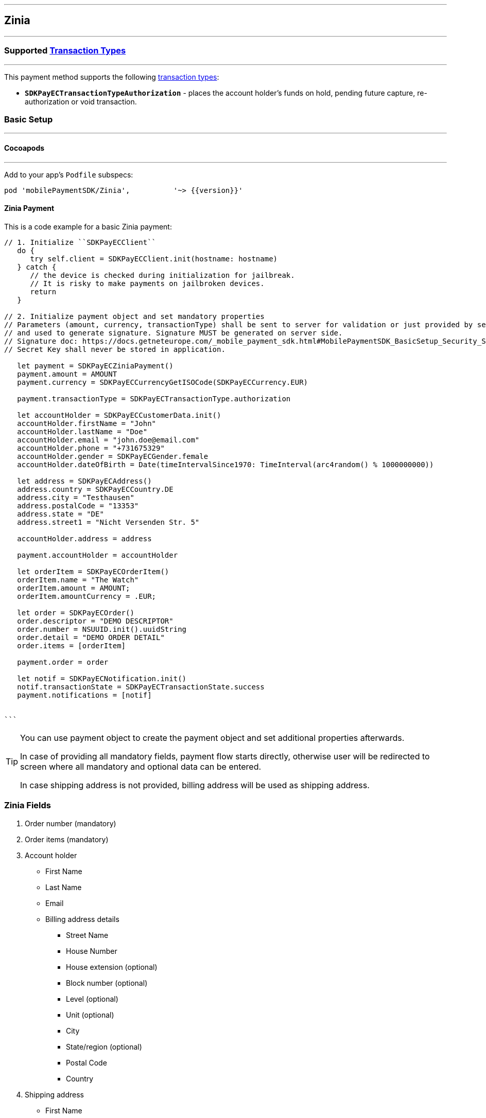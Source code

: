 
[#MobilePaymentSDK_iOS_Zinia]
---
== *Zinia*
---
=== Supported https://docs.getneteurope.com/AppendixB.html[Transaction Types]
---
This payment method supports the following
https://docs.getneteurope.com/AppendixB.html[transaction
types]:

* *`SDKPayECTransactionTypeAuthorization`* - places the account holder’s funds on hold, pending future capture, re-authorization or void transaction.

[#MobilePaymentSDK_iOS_Zinia_basic_setup]
=== Basic Setup
---
[#MobilePaymentSDK_iOS_Zinia_basic_setup_cocoapods]
==== Cocoapods
---
Add to your app’s `Podfile` subspecs:
 
[source,ruby]
----
pod 'mobilePaymentSDK/Zinia',          '~> {{version}}'
----

[#MobilePaymentSDK_iOS_Zinia_basic_payment]
==== Zinia Payment

This is a code example for a basic Zinia payment:


[source,swift]
----
// 1. Initialize ``SDKPayECClient``
   do {
      try self.client = SDKPayECClient.init(hostname: hostname)
   } catch {
      // the device is checked during initialization for jailbreak.
      // It is risky to make payments on jailbroken devices.
      return
   }

// 2. Initialize payment object and set mandatory properties
// Parameters (amount, currency, transactionType) shall be sent to server for validation or just provided by server
// and used to generate signature. Signature MUST be generated on server side.
// Signature doc: https://docs.getneteurope.com/_mobile_payment_sdk.html#MobilePaymentSDK_BasicSetup_Security_Signaturev2
// Secret Key shall never be stored in application.

   let payment = SDKPayECZiniaPayment()
   payment.amount = AMOUNT
   payment.currency = SDKPayECCurrencyGetISOCode(SDKPayECCurrency.EUR)
   
   payment.transactionType = SDKPayECTransactionType.authorization

   let accountHolder = SDKPayECCustomerData.init()
   accountHolder.firstName = "John"
   accountHolder.lastName = "Doe"
   accountHolder.email = "john.doe@email.com"
   accountHolder.phone = "+731675329"
   accountHolder.gender = SDKPayECGender.female
   accountHolder.dateOfBirth = Date(timeIntervalSince1970: TimeInterval(arc4random() % 1000000000))

   let address = SDKPayECAddress()
   address.country = SDKPayECCountry.DE
   address.city = "Testhausen"
   address.postalCode = "13353"
   address.state = "DE"
   address.street1 = "Nicht Versenden Str. 5"

   accountHolder.address = address
    
   payment.accountHolder = accountHolder
   
   let orderItem = SDKPayECOrderItem()
   orderItem.name = "The Watch"
   orderItem.amount = AMOUNT;
   orderItem.amountCurrency = .EUR;

   let order = SDKPayECOrder()
   order.descriptor = "DEMO DESCRIPTOR"
   order.number = NSUUID.init().uuidString
   order.detail = "DEMO ORDER DETAIL"
   order.items = [orderItem]

   payment.order = order
   
   let notif = SDKPayECNotification.init()
   notif.transactionState = SDKPayECTransactionState.success
   payment.notifications = [notif]
        
  
```
----


[TIP]
====
You can use payment object to create the payment object and set additional properties afterwards.

In case of providing all mandatory fields, payment flow starts directly, otherwise user will be redirected to screen where all mandatory and optional data can be entered.

In case shipping address is not provided, billing address will be used as shipping address.
====

//-
[#MobilePaymentSDK_iOS_Zinia_Fields]
=== *Zinia Fields*
[arabic]
. Order number (mandatory)
. Order items (mandatory)
. Account holder
* First Name
* Last Name
* Email
* Billing address details
** Street Name
** House Number
** House extension (optional)
** Block number  (optional)
** Level (optional)
** Unit (optional)
** City
** State/region (optional)
** Postal Code
** Country
. Shipping address
* First Name
* Last Name
* Street Name
* House Number
* House extension (optional)
* Block number  (optional)
* Level (optional)
* Unit (optional)
* City
* State/region (optional)
* Postal Code
* Country


[#MobilePaymentSDK_iOS_Zinia_Visualisaton]
=== Visualisation
---

[%autowidth, cols="a,a", frame=none, grid=none, role="center"]
|===

| image::images/07-01-02-integrating-mpsdk-on-ios/iOS/zinia-1.png[Zinia Screen, align=center, width=240, height=420]
| image::images/07-01-02-integrating-mpsdk-on-ios/iOS/zinia-2.png[Zinia Screen, align=center, width=240, height=420]

|===
//-